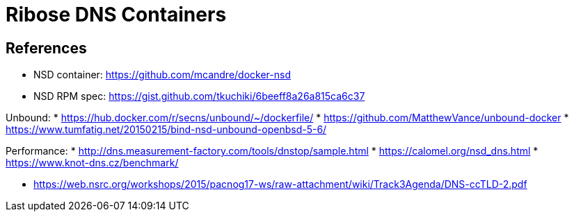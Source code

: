 = Ribose DNS Containers

== References

* NSD container: https://github.com/mcandre/docker-nsd
* NSD RPM spec: https://gist.github.com/tkuchiki/6beeff8a26a815ca6c37

Unbound:
* https://hub.docker.com/r/secns/unbound/~/dockerfile/
* https://github.com/MatthewVance/unbound-docker
* https://www.tumfatig.net/20150215/bind-nsd-unbound-openbsd-5-6/

Performance:
* http://dns.measurement-factory.com/tools/dnstop/sample.html
* https://calomel.org/nsd_dns.html
* https://www.knot-dns.cz/benchmark/

* https://web.nsrc.org/workshops/2015/pacnog17-ws/raw-attachment/wiki/Track3Agenda/DNS-ccTLD-2.pdf

